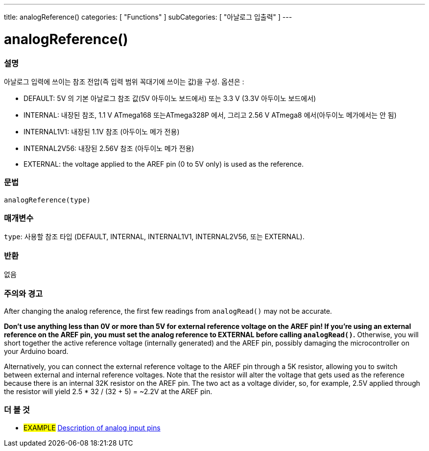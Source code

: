 ---
title: analogReference()
categories: [ "Functions" ]
subCategories: [ "아날로그 입출력" ]
---


//


= analogReference()


// OVERVIEW SECTION STARTS
[#overview]
--

[float]
=== 설명
아날로그 입력에 쓰이는 참조 전압(즉 입력 범위 꼭대기에 쓰이는 값)을 구성. 옵션은 :


* DEFAULT: 5V 의 기본 아날로그 참조 값(5V 아두이노 보드에서) 또는 3.3 V (3.3V 아두이노 보드에서)
* INTERNAL: 내장된 참조, 1.1 V ATmega168 또는ATmega328P 에서, 그리고 2.56 V ATmega8 에서(아두이노 메가에서는 안 됨)
* INTERNAL1V1: 내장된 1.1V 참조 (아두이노 메가 전용)
* INTERNAL2V56: 내장된 2.56V 참조 (아두이노 메가 전용)
* EXTERNAL: the voltage applied to the AREF pin (0 to 5V only) is used as the reference.
[%hardbreaks]


[float]
=== 문법
`analogReference(type)`


[float]
=== 매개변수
`type`: 사용할 참조 타입 (DEFAULT, INTERNAL, INTERNAL1V1, INTERNAL2V56, 또는 EXTERNAL).

[float]
=== 반환
없음

--
// OVERVIEW SECTION ENDS




// HOW TO USE SECTION STARTS
[#howtouse]
--

[float]
=== 주의와 경고
After changing the analog reference, the first few readings from `analogRead()` may not be accurate.

*Don't use anything less than 0V or more than 5V for external reference voltage on the AREF pin! If you're using an external reference on the AREF pin, you must set the analog reference to EXTERNAL before calling `analogRead()`.* Otherwise, you will short together the active reference voltage (internally generated) and the AREF pin, possibly damaging the microcontroller on your Arduino board.

Alternatively, you can connect the external reference voltage to the AREF pin through a 5K resistor, allowing you to switch between external and internal reference voltages. Note that the resistor will alter the voltage that gets used as the reference because there is an internal 32K resistor on the AREF pin. The two act as a voltage divider, so, for example, 2.5V applied through the resistor will yield 2.5 * 32 / (32 + 5) = ~2.2V at the AREF pin.
[%hardbreaks]

--
// HOW TO USE SECTION ENDS


// SEE ALSO SECTION
[#see_also]
--

[float]
=== 더 볼 것

[role="example"]
* #EXAMPLE# http://arduino.cc/en/Tutorial/AnalogInputPins[Description of analog input pins]

--
// SEE ALSO SECTION ENDS

